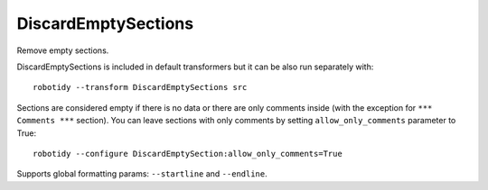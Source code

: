 .. _DiscardEmptySections:

DiscardEmptySections
================================

Remove empty sections.

DiscardEmptySections is included in default transformers but it can be also
run separately with::

   robotidy --transform DiscardEmptySections src

.. tabs::

    .. code-tab:: robotframework Before

        *** Settings ***


        *** Test Cases ***
        Test
            [Documentation]  doc
            [Tags]  sometag
            Pass
            Keyword
            One More


        *** Keywords ***
        # This section considered as empty.


        *** Variables ***

        *** Comments ***
        robocop: disable=all

    .. code-tab:: robotframework After

        *** Test Cases ***
        Test
            [Documentation]  doc
            [Tags]  sometag
            Pass
            Keyword
            One More


        *** Comments ***
        robocop: disable=all

Sections are considered empty if there is no data or there are only comments inside (with the exception
for ``*** Comments ***`` section).
You can leave sections with only comments by setting ``allow_only_comments`` parameter to True::

    robotidy --configure DiscardEmptySection:allow_only_comments=True

.. tabs::

    .. code-tab:: robotframework ``allow_only_comments=False`` (default)

        *** Settings ***


        *** Test Cases ***
        Test
            [Documentation]  doc
            [Tags]  sometag
            Pass
            Keyword
            One More


        *** Keywords ***
        # This section considered as empty.


        *** Variables ***

        *** Comments ***
        robocop: disable=all

    .. code-tab:: robotframework ``allow_only_comments=True``

        *** Test Cases ***
        Test
            [Documentation]  doc
            [Tags]  sometag
            Pass
            Keyword
            One More


        *** Keywords ***
        # This section considered as empty.


        *** Comments ***
        robocop: disable=all

Supports global formatting params: ``--startline`` and ``--endline``.